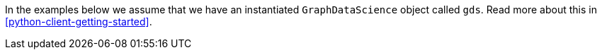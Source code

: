 In the examples below we assume that we have an instantiated `GraphDataScience` object called `gds`.
Read more about this in <<python-client-getting-started>>.